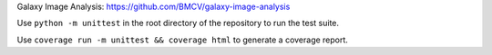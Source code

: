 .. raw:: html

  <div align="center">
    <h6>Tools required for Galaxy Image Analysis</h6>
    <h1>
      <a href="https://github.com/BMCV/giatools">giatools</a><br>
      <a href="https://github.com/BMCV/giatools/actions/workflows/testsuite.yml"><img src="https://github.com/BMCV/giatools/actions/workflows/testsuite.yml/badge.svg" /></a>
      <a href="https://github.com/BMCV/giatools/actions/workflows/testsuite.yml"><img src="https://img.shields.io/endpoint?url=https://gist.githubusercontent.com/kostrykin/07509ac0c0aa1d5a65ca03806bd3600b/raw/giatools.json" /></a>
      <a href="https://anaconda.org/bioconda/giatools"><img src="https://img.shields.io/badge/Install%20with-conda-%2387c305" /></a>
      <a href="https://anaconda.org/bioconda/giatools"><img src="https://img.shields.io/conda/v/bioconda/giatools.svg?label=Version" /></a>
      <a href="https://anaconda.org/bioconda/giatools"><img src="https://img.shields.io/conda/dn/bioconda/giatools.svg?label=Downloads" /></a>
    </h1>
  </div>

Galaxy Image Analysis: https://github.com/BMCV/galaxy-image-analysis

Use ``python -m unittest`` in the root directory of the repository to run the test suite.

Use ``coverage run -m unittest && coverage html`` to generate a coverage report.
